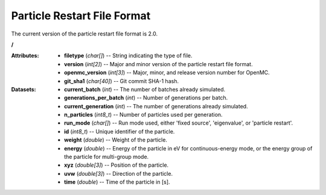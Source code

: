 .. _io_particle_restart:

============================
Particle Restart File Format
============================

The current version of the particle restart file format is 2.0.

**/**

:Attributes: - **filetype** (*char[]*) -- String indicating the type of file.
             - **version** (*int[2]*) -- Major and minor version of the particle
               restart file format.
             - **openmc_version** (*int[3]*) -- Major, minor, and release
               version number for OpenMC.
             - **git_sha1** (*char[40]*) -- Git commit SHA-1 hash.

:Datasets: - **current_batch** (*int*) -- The number of batches already
             simulated.
           - **generations_per_batch** (*int*) -- Number of generations per
             batch.
           - **current_generation** (*int*) -- The number of generations already
             simulated.
           - **n_particles** (*int8_t*) -- Number of particles used per
             generation.
           - **run_mode** (*char[]*) -- Run mode used, either 'fixed source',
             'eigenvalue', or 'particle restart'.
           - **id** (*int8_t*) -- Unique identifier of the particle.
           - **weight** (*double*) -- Weight of the particle.
           - **energy** (*double*) -- Energy of the particle in eV for
             continuous-energy mode, or the energy group of the particle for
             multi-group mode.
           - **xyz** (*double[3]*) -- Position of the particle.
           - **uvw** (*double[3]*) -- Direction of the particle.
           - **time** (*double*) -- Time of the particle in [s].
